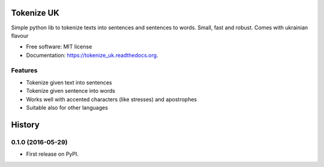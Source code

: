 ===============================
Tokenize UK
===============================

.. image:: https://img.shields.io/pypi/v/tokenize_uk.svg
        :target: https://pypi.python.org/pypi/tokenize_uk

.. image:: https://img.shields.io/travis/dchaplinsky/tokenize_uk.svg
        :target: https://travis-ci.org/lang-uk/tokenize-uk

.. image:: https://readthedocs.org/projects/tokenize_uk/badge/?version=latest
        :target: https://readthedocs.org/projects/tokenize_uk/?badge=latest
        :alt: Documentation Status


Simple python lib to tokenize texts into sentences and sentences to words. Small, fast and robust. Comes with ukrainian flavour 

* Free software: MIT license
* Documentation: https://tokenize_uk.readthedocs.org.

Features
--------

* Tokenize given text into sentences
* Tokenize given sentence into words
* Works well with accented characters (like stresses) and apostrophes
* Suitable also for other languages


=======
History
=======

0.1.0 (2016-05-29)
------------------

* First release on PyPI.


